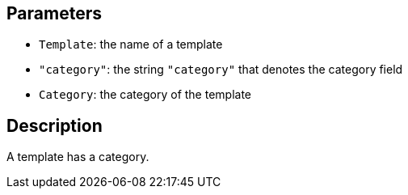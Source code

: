 == Parameters

* `Template`: the name of a template
* `"category"`: the string `"category"` that denotes the category field
* `Category`: the category of the template

== Description

A template has a category.